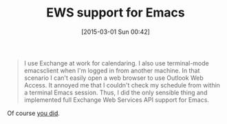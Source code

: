 #+POSTID: 9626
#+DATE: [2015-03-01 Sun 00:42]
#+OPTIONS: toc:nil num:nil todo:nil pri:nil tags:nil ^:nil TeX:nil
#+CATEGORY: Link
#+TAGS: Emacs, Ide, Lisp, elisp
#+TITLE: EWS support for Emacs

#+BEGIN_QUOTE
  I use Exchange at work for calendaring. I also use terminal-mode emacsclient when I'm logged in from another machine. In that scenario I can't easily open a web browser to use Outlook Web Access. It annoyed me that I couldn't check my schedule from within a terminal Emacs session. Thus, I did the only sensible thing and implemented full Exchange Web Services API support for Emacs.
#+END_QUOTE



Of course [[http://www.fitzsim.org/blog/?p=229][you did]].



